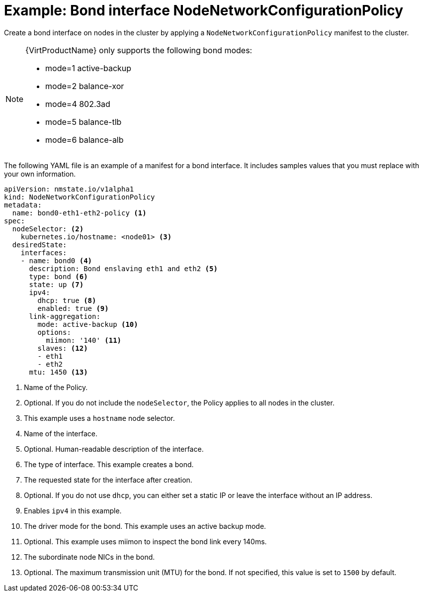 // Module included in the following assemblies:
//
// * virt/node_network/virt-updating-node-network-config.adoc

[id="virt-example-bond-nncp_{context}"]
= Example: Bond interface NodeNetworkConfigurationPolicy

Create a bond interface on nodes in the cluster by applying a `NodeNetworkConfigurationPolicy` manifest
to the cluster.

[NOTE]
====
{VirtProductName} only supports the following bond modes:

* mode=1 active-backup +
* mode=2 balance-xor +
* mode=4 802.3ad +
* mode=5 balance-tlb +
* mode=6 balance-alb
====

The following YAML file is an example of a manifest for a bond interface.
It includes samples values that you must replace with your own information.

[source,yaml]
----
apiVersion: nmstate.io/v1alpha1
kind: NodeNetworkConfigurationPolicy
metadata:
  name: bond0-eth1-eth2-policy <1>
spec:
  nodeSelector: <2>
    kubernetes.io/hostname: <node01> <3>
  desiredState:
    interfaces:
    - name: bond0 <4>
      description: Bond enslaving eth1 and eth2 <5>
      type: bond <6>
      state: up <7>
      ipv4:
        dhcp: true <8>
        enabled: true <9>
      link-aggregation:
        mode: active-backup <10>
        options:
          miimon: '140' <11>
        slaves: <12>
        - eth1
        - eth2
      mtu: 1450 <13>
----
<1> Name of the Policy.
<2> Optional. If you do not include the `nodeSelector`, the Policy applies to all nodes in the cluster.
<3> This example uses a `hostname` node selector.
<4> Name of the interface.
<5> Optional. Human-readable description of the interface.
<6> The type of interface. This example creates a bond.
<7> The requested state for the interface after creation.
<8> Optional. If you do not use `dhcp`, you can either set a static IP or leave the interface without an IP address.
<9> Enables `ipv4` in this example.
<10> The driver mode for the bond. This example uses an active backup mode.
<11> Optional. This example uses miimon to inspect the bond link every 140ms.
<12> The subordinate node NICs in the bond.
<13> Optional. The maximum transmission unit (MTU) for the bond. If not specified, this value is set to `1500` by default.
